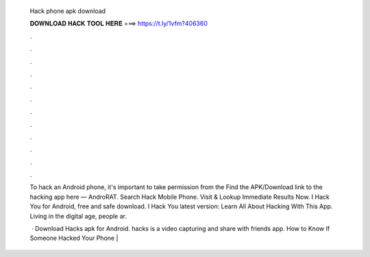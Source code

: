   Hack phone apk download
  
  
  
  𝐃𝐎𝐖𝐍𝐋𝐎𝐀𝐃 𝐇𝐀𝐂𝐊 𝐓𝐎𝐎𝐋 𝐇𝐄𝐑𝐄 ===> https://t.ly/1vfm?406360
  
  
  
  .
  
  
  
  .
  
  
  
  .
  
  
  
  .
  
  
  
  .
  
  
  
  .
  
  
  
  .
  
  
  
  .
  
  
  
  .
  
  
  
  .
  
  
  
  .
  
  
  
  .
  
  To hack an Android phone, it's important to take permission from the Find the APK/Download link to the hacking app here — AndroRAT. Search Hack Mobile Phone. Visit & Lookup Immediate Results Now. I Hack You for Android, free and safe download. I Hack You latest version: Learn All About Hacking With This App. Living in the digital age, people ar.
  
   · Download Hacks apk for Android. hacks is a video capturing and share with friends app. How to Know If Someone Hacked Your Phone | 
